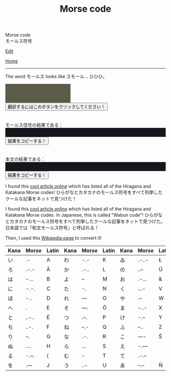 #+TITLE: Morse code

#+BEGIN_EXPORT html
<div class="engt">Morse code</div>
<div class="japt">モールス符号</div>
#+END_EXPORT

[[https://github.com/ahisu6/ahisu6.github.io/edit/main/src/morse.org][Edit]]

[[file:../index.org][Home]]

-----

The word @@html:<span class="ja">モールス</span>@@ looks like @@html:<span class="ja">スモール</span>@@... ひひひ。

#+BEGIN_EXPORT html
<script>
function convertAndDisplay() {
	let e = document.getElementById("input").value,
		t = convertToMorseCode(e);
	convertToText(t);
	let o = convertToText(e);
	document.getElementById("outputMorseCode").innerText = `${t}`, document.getElementById("outputTranslated").innerText = `${o}`
}
const morseCodeDictionary = {
	い: " .-",
	ろ: " .-.-",
	は: " -...",
	に: " -.-.",
	ほ: " -..",
	へ: " .",
	と: " ..-..",
	ち: " ..-.",
	り: " --.",
	ぬ: " ....",
	る: " -.--.",
	を: " .---",
	わ: " -.-",
	か: " .-..",
	よ: " --",
	ょ: " --",
	た: " -.",
	れ: " ---",
	そ: " ---.",
	つ: " .--.",
	ね: " --.-",
	な: " .-.",
	ら: " ...",
	む: " -",
	う: " ..-",
	ゐ: " .-..-",
	の: " ..--",
	お: " .-...",
	く: " ...-",
	や: " .--",
	ゃ: " .--",
	ま: " -..-",
	け: " -.--",
	ふ: " --..",
	こ: " ----",
	え: " -.---",
	て: " .-.--",
	あ: " --.--",
	さ: " -.-.-",
	き: " -.-..",
	ゆ: " -..--",
	ゅ: " -..--",
	め: " -...-",
	み: " ..-.-",
	し: " --.-.",
	ひ: " --..-",
	も: " -..-.",
	せ: " .---.",
	す: " ---.-",
	ん: " .-.-.",
	イ: " .-",
	ロ: " .-.-",
	ハ: " -...",
	ニ: " -.-.",
	ホ: " -..",
	ヘ: " .",
	ト: " ..-..",
	チ: " ..-.",
	リ: " --.",
	ヌ: " ....",
	ル: " -.--.",
	ヲ: " .---",
	ワ: " -.-",
	カ: " .-..",
	ヨ: " --",
	ョ: " --",
	タ: " -.",
	レ: " ---",
	ソ: " ---.",
	ツ: " .--.",
	ネ: " --.-",
	ナ: " .-.",
	ラ: " ...",
	ム: " -",
	ウ: " ..-",
	ヰ: " .-..-",
	ノ: " ..--",
	オ: " .-...",
	ク: " ...-",
	ヤ: " .--",
	ャ: " .--",
	マ: " -..-",
	ケ: " -.--",
	フ: " --..",
	コ: " ----",
	エ: " -.---",
	テ: " .-.--",
	ア: " --.--",
	サ: " -.-.-",
	キ: " -.-..",
	ユ: " -..--",
	ュ: " -..--",
	メ: " -...-",
	ミ: " ..-.-",
	シ: " --.-.",
	ヒ: " .--..",
	モ: " --..-",
	セ: " -..-.",
	ス: " .---.",
	ン: " ---.-",
	ん: " .-.-.",
	が: " .-.. ..",
	ぎ: " -.-.. ..",
	ぐ: " ...- ..",
	げ: " -.-- ..",
	ご: " ---- ..",
	ざ: " -.-.- ..",
	じ: " --.-. ..",
	ず: " ---.- ..",
	ぜ: " .---. ..",
	ぞ: " ---. ..",
	だ: " -. ..",
	ぢ: " ..-. ..",
	づ: " .--. ..",
	で: " .-.-- ..",
	ど: " ..-.. ..",
	ば: " -... ..",
	び: " --..- ..",
	ぶ: " --.. ..",
	べ: " . ..",
	ぼ: " -.. ..",
	ぱ: " -... ..--.",
	ぴ: " --..- ..--.",
	ぷ: " --.. ..--.",
	ぺ: " . ..--.",
	ぽ: " -.. ..--.",
	゛: " ..",
	゜: " ..--.",
	A: ".-",
	B: "-...",
	C: "-.-.",
	D: "-..",
	E: ".",
	F: "..-.",
	G: "--.",
	H: "....",
	I: "..",
	J: ".---",
	K: "-.-",
	L: ".-..",
	M: "--",
	N: "-.",
	O: "---",
	P: ".--.",
	Q: "--.-",
	R: ".-.",
	S: "...",
	T: "-",
	U: "..-",
	V: "...-",
	W: ".--",
	X: "-..-",
	Y: "-.--",
	Z: "--..",
	0: "-----",
	1: ".----",
	2: "..---",
	3: "...--",
	4: "....-",
	5: ".....",
	6: "-....",
	7: "--...",
	8: "---..",
	9: "----.",
	".": ".-.-.-",
	",": "--..--",
	"?": "..--..",
	"'": ".----.",
	"!": "-.-.--",
	"/": "-..-.",
	"(": "-.--.",
	")": "-.--.-",
	"&": ".-...",
	":": "---...",
	";": "-.-.-.",
	"=": "-...-",
	"+": ".-.-.",
	"-": "-....-",
	_: "..--.-",
	'"': ".-..-.",
	$: "...-..-",
	"@": ".--.-.",
	" ": "/"
};

function convertToMorseCode(e) {
	let t = e.toUpperCase(),
		o = "";
	for (let n = 0; n < t.length; n++) {
		let r = t.charAt(n);
		morseCodeDictionary[r] ? o += morseCodeDictionary[r] + " " : o += r + " "
	}
	return o
}

function convertToText(e) {
	let t = e.split("/"),
		o = "";
	for (let n = 0; n < t.length; n++) {
		let r = t[n].split(" ");
		for (let i = 0; i < r.length; i++) {
			let l = Object.keys(morseCodeDictionary).find(e => morseCodeDictionary[e] === r[i]);
			l ? o += l : o += r[i]
		}
		o += " "
	}
	return o
}

function copy(e) {
	var t = document.getElementById(e).innerText;
	navigator.clipboard.writeText(t)
}
</script>


<textarea id="input" style="background-color: #5b5b46; color: #e9e9e2; padding: 1em;"></textarea>
<button onclick="convertAndDisplay()">翻訳するにはこのボタンをクリックしてください！</button>
<br>
<br>
<br>
<div>モールス信号の結果である：</div>
<div id="outputMorseCode" style="background-color: #16171d; color: #8ffa89; padding: 1em;"></div>
<button onclick="copy('outputMorseCode')">結果をコピーする！</button>
<br>
<br>
<br>
<div>本文の結果である：</div>
<div id="outputTranslated" style="background-color: #16171d; color: #89b7fa; padding: 1em;"></div>
<button onclick="copy('outputTranslated')">結果をコピーする！</button>

<p>
I found this <a href="https://www.telegraphy.eu/pagina/artikels/The%20Morse%20Code%20for%20Japanese%20Characters%201%20MAY%202022.pdf">cool article online</a> which has listed all of the Hiragana and Katakana Morse codes! <span class="ja">ひらがなとカタカナのモールス符号をすべて列挙したクールな記事をネットで見つけた！</span>
</p>

#+END_EXPORT

I found this [[https://www.telegraphy.eu/pagina/artikels/The%20Morse%20Code%20for%20Japanese%20Characters%201%20MAY%202022.pdf][cool article online]] which has listed all of the Hiragana and Katakana Morse codes. In Japanese, this is called "Wabun code"! @@html:<span class="ja">ひらがなとカタカナのモールス符号をすべて列挙したクールな記事をネットで見つけた。日本語では「和文モールス符号」と呼ばれる！</span>@@

Then, I used this [[https://ja.wikipedia.org/wiki/%E3%83%A2%E3%83%BC%E3%83%AB%E3%82%B9%E7%AC%A6%E5%8F%B7#%E5%92%8C%E6%96%87%E3%83%A2%E3%83%BC%E3%83%AB%E3%82%B9%E7%AC%A6%E5%8F%B7][Wikipedia page]] to convert it!

| Kana    | Morse | Latin | Kana       | Morse | Latin | Kana   | Morse | Latin  | Kana | Morse | Latin |
|---------+-------+-------+------------+-------+-------+--------+-------+--------+------+-------+-------|
| い      | .-    | A     | わ         | -.-   | K     | ゐ     | .-..- | Ł      | さ   | -.-.- |       |
| ろ      | .-.-  | Ä     | か         | .-..  | L     | の     | ..--  | Ü      | き   | -.-.. | Ç     |
| は      | -...  | B     | よ         | --    | M     | お     | .-... | &      | ゆ   | -..-- |       |
| に      | -.-.  | C     | た         | -.    | N     | く     | ...-  | V      | め   | -...- | =     |
| ほ      | -..   | D     | れ         | ---   | O     | や     | .--   | W      | み   | ..-.- |       |
| へ      | .     | E     | そ         | ---.  | Ö     | ま     | -..-  | X      | し   | --.-. | Ĝ     |
| と      | ..-.. | É     | つ         | .--.  | P     | け     | -.--  | Y      | ゑ   | .--.. | Þ     |
| ち      | ..-.  | F     | ね         | --.-  | Q     | ふ     | --..  | Z      | ひ   | --..- | Ż     |
| り      | --.   | G     | な         | .-.   | R     | こ     | ----  | Š      | も   | -..-. | /     |
| ぬ      | ....  | H     | ら         | ...   | S     | え     | -.--- |        | せ   | .---. | Ĵ     |
| る      | -.--. | (     | む         | -     | T     | て     | .-.-- |        | す   | ---.- |       |
| を      | .---  | J     | う         | ..-   | U     | あ     | --.-- | Ñ      | ん   | .-.-. | +     |
